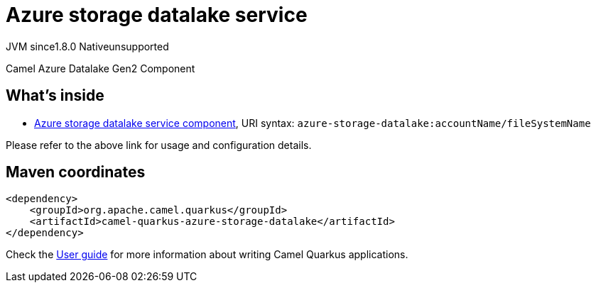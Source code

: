 // Do not edit directly!
// This file was generated by camel-quarkus-maven-plugin:update-extension-doc-page
= Azure storage datalake service
:linkattrs:
:cq-artifact-id: camel-quarkus-azure-storage-datalake
:cq-native-supported: false
:cq-status: Preview
:cq-status-deprecation: Preview
:cq-description: Camel Azure Datalake Gen2 Component
:cq-deprecated: false
:cq-jvm-since: 1.8.0
:cq-native-since: n/a

[.badges]
[.badge-key]##JVM since##[.badge-supported]##1.8.0## [.badge-key]##Native##[.badge-unsupported]##unsupported##

Camel Azure Datalake Gen2 Component

== What's inside

* xref:{cq-camel-components}::azure-storage-datalake-component.adoc[Azure storage datalake service component], URI syntax: `azure-storage-datalake:accountName/fileSystemName`

Please refer to the above link for usage and configuration details.

== Maven coordinates

[source,xml]
----
<dependency>
    <groupId>org.apache.camel.quarkus</groupId>
    <artifactId>camel-quarkus-azure-storage-datalake</artifactId>
</dependency>
----

Check the xref:user-guide/index.adoc[User guide] for more information about writing Camel Quarkus applications.
